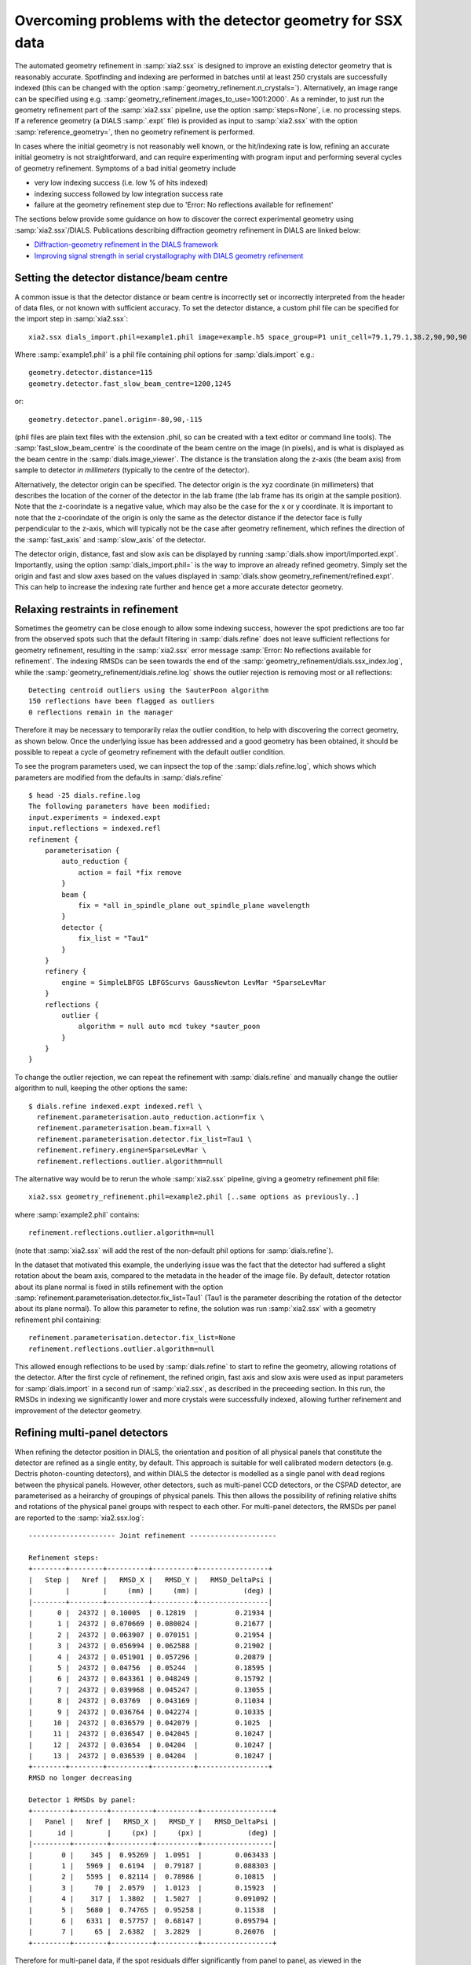 +++++++++++++++++++++++++++++++++++++++++++++++++++++++++++
Overcoming problems with the detector geometry for SSX data
+++++++++++++++++++++++++++++++++++++++++++++++++++++++++++

The automated geometry refinement in :samp:`xia2.ssx` is designed to improve an existing
detector geometry that is reasonably accurate. Spotfinding and indexing are performed in
batches until at least 250 crystals are successfully indexed (this can be changed with the option
:samp:`geometry_refinement.n_crystals=`). Alternatively, an image range can be specified using e.g.
:samp:`geometry_refinement.images_to_use=1001:2000`. As a reminder, to just run the geometry refinement part
of the :samp:`xia2.ssx` pipeline, use the option :samp:`steps=None`, i.e. no processing steps. If a reference
geometry (a DIALS :samp:`.expt` file) is provided as input to :samp:`xia2.ssx` with the option :samp:`reference_geometry=`,
then no geometry refinement is performed.

In cases where the initial geometry is not reasonably well known, or the hit/indexing rate is low,
refining an accurate initial geometry is not straightforward, and can require experimenting
with program input and performing several cycles of geometry refinement. Symptoms of a bad initial
geometry include

* very low indexing success (i.e. low % of hits indexed)
* indexing success followed by low integration success rate
* failure at the geometry refinement step due to 'Error: No reflections available for refinement'

The sections below provide some guidance on how to discover the correct experimental geometry using :samp:`xia2.ssx`/DIALS.
Publications describing diffraction geometry refinement in DIALS are linked below:

* `Diffraction-geometry refinement in the DIALS framework <https://onlinelibrary.wiley.com/iucr/doi/10.1107/S2059798316002187>`_
* `Improving signal strength in serial crystallography with DIALS geometry refinement <https://scripts.iucr.org/cgi-bin/paper?lp5037>`_


-----------------------------------------
Setting the detector distance/beam centre
-----------------------------------------

A common issue is that the detector distance or beam centre is incorrectly set or incorrectly interpreted from the 
header of data files, or not known with sufficient accuracy. 
To set the detector distance, a custom phil file can be specified for the import step in :samp:`xia2.ssx`::

     xia2.ssx dials_import.phil=example1.phil image=example.h5 space_group=P1 unit_cell=79.1,79.1,38.2,90,90,90

Where :samp:`example1.phil` is a phil file containing phil options for :samp:`dials.import` e.g.::

    geometry.detector.distance=115
    geometry.detector.fast_slow_beam_centre=1200,1245

or::

    geometry.detector.panel.origin=-80,90,-115

(phil files are plain text files with the extension .phil, so can be created with a text editor or command line tools).
The :samp:`fast_slow_beam_centre` is the coordinate of the beam centre on the image (in pixels), and is what
is displayed as the beam centre in the :samp:`dials.image_viewer`. The distance is the translation along the z-axis
(the beam axis) from sample to detector *in millimeters* (typically to the centre of the detector).

Alternatively, the detector origin can be specified. The detector origin is the xyz coordinate (in millimeters) that
describes the location of the corner of the detector in the lab frame (the lab frame has its origin at the sample position).
Note that the z-coorindate is a negative value, which may also be the case for the x or y coordinate.
It is important to note that the z-coorindate of the origin is only the same as the detector distance if the detector face is
fully perpendicular to the z-axis, which will typically not be the case after geometry refinement, which refines the direction of the
:samp:`fast_axis` and :samp:`slow_axis` of the detector.

The detector origin, distance, fast and slow axis can be displayed by running :samp:`dials.show import/imported.expt`.
Importantly, using the option :samp:`dials_import.phil=` is the way to improve an already refined geometry. Simply set the
origin and fast and slow axes based on the values displayed in :samp:`dials.show geometry_refinement/refined.expt`. This
can help to increase the indexing rate further and hence get a more accurate detector geometry. 


---------------------------------
Relaxing restraints in refinement
---------------------------------
    
Sometimes the geometry can be close enough to allow some indexing success, however the spot predictions are too far from
the observed spots such that the default filtering in :samp:`dials.refine` does not leave sufficient reflections for
geometry refinement, resulting in the :samp:`xia2.ssx` error message :samp:`Error: No reflections available for refinement`.
The indexing RMSDs can be seen towards the end of the :samp:`geometry_refinement/dials.ssx_index.log`, while the
:samp:`geometry_refinement/dials.refine.log` shows the outlier rejection is removing most or all reflections::

    Detecting centroid outliers using the SauterPoon algorithm
    150 reflections have been flagged as outliers
    0 reflections remain in the manager

Therefore it may be necessary to temporarily relax the outlier condition, to help with discovering the correct geometry, as shown
below. Once the underlying issue has been addressed and a good geometry has been obtained, it should be possible to
repeat a cycle of geometry refinement with the default outlier condition.

To see the program parameters used, we can inpsect the top of the :samp:`dials.refine.log`,
which shows which parameters are modified from the defaults in :samp:`dials.refine` ::

    $ head -25 dials.refine.log
    The following parameters have been modified:
    input.experiments = indexed.expt
    input.reflections = indexed.refl
    refinement {
        parameterisation {
            auto_reduction {
                action = fail *fix remove
            }
            beam {
                fix = *all in_spindle_plane out_spindle_plane wavelength
            }
            detector {
                fix_list = "Tau1"
            }
        }
        refinery {
            engine = SimpleLBFGS LBFGScurvs GaussNewton LevMar *SparseLevMar
        }
        reflections {
            outlier {
                algorithm = null auto mcd tukey *sauter_poon
            }
        }
    }

To change the outlier rejection, we can repeat the refinement with :samp:`dials.refine` and manually
change the outlier algorithm to null, keeping the other options the same::

    $ dials.refine indexed.expt indexed.refl \
      refinement.parameterisation.auto_reduction.action=fix \
      refinement.parameterisation.beam.fix=all \
      refinement.parameterisation.detector.fix_list=Tau1 \
      refinement.refinery.engine=SparseLevMar \ 
      refinement.reflections.outlier.algorithm=null

The alternative way would be to rerun the whole :samp:`xia2.ssx` pipeline, giving a geometry refinement phil file::

    xia2.ssx geometry_refinement.phil=example2.phil [..same options as previously..]

where :samp:`example2.phil` contains::

    refinement.reflections.outlier.algorithm=null

(note that :samp:`xia2.ssx` will add the rest of the non-default phil options for :samp:`dials.refine`).

In the dataset that motivated this example, the underlying issue was the fact that the detector had suffered
a slight rotation about the beam axis, compared to the metadata in the header of the image file.
By default, detector rotation about its plane normal is fixed in stills refinement with the option
:samp:`refinement.parameterisation.detector.fix_list=Tau1` (Tau1 is the parameter describing the rotation
of the detector about its plane normal). To allow this parameter to refine,
the solution was run :samp:`xia2.ssx` with a geometry refinement phil containing::

    refinement.parameterisation.detector.fix_list=None
    refinement.reflections.outlier.algorithm=null

This allowed enough reflections to be used by :samp:`dials.refine` to start to refine the geometry, allowing
rotations of the detector. After the first cycle of refinement, the refined origin, fast axis and slow axis
were used as input parameters for :samp:`dials.import` in a second run of :samp:`xia2.ssx`, as described in
the preceeding section. In this run, the RMSDs in indexing we significantly lower and more crystals were
successfully indexed, allowing further refinement and improvement of the detector geometry.

------------------------------
Refining multi-panel detectors
------------------------------

When refining the detector position in DIALS, the orientation and position of all physical panels that
constitute the detector are refined as a single entity, by default. This approach is suitable for well
calibrated modern detectors (e.g. Dectris photon-counting detectors), and within DIALS the detector
is modelled as a single panel with dead regions between the physical panels. However, other detectors,
such as multi-panel CCD detectors, or the CSPAD detector, are parameterised as a heirarchy of groupings
of physical panels. This then allows the possibility of refining relative shifts and rotations of the
physical panel groups with respect to each other. For multi-panel detectors, the RMSDs per panel are reported
to the :samp:`xia2.ssx.log`::

    --------------------- Joint refinement ---------------------

    Refinement steps:
    +--------+--------+----------+----------+-----------------+
    |   Step |   Nref |   RMSD_X |   RMSD_Y |   RMSD_DeltaPsi |
    |        |        |     (mm) |     (mm) |           (deg) |
    |--------+--------+----------+----------+-----------------|
    |      0 |  24372 | 0.10005  | 0.12819  |         0.21934 |
    |      1 |  24372 | 0.070669 | 0.080024 |         0.21677 |
    |      2 |  24372 | 0.063907 | 0.070151 |         0.21954 |
    |      3 |  24372 | 0.056994 | 0.062588 |         0.21902 |
    |      4 |  24372 | 0.051901 | 0.057296 |         0.20879 |
    |      5 |  24372 | 0.04756  | 0.05244  |         0.18595 |
    |      6 |  24372 | 0.043361 | 0.048249 |         0.15792 |
    |      7 |  24372 | 0.039968 | 0.045247 |         0.13055 |
    |      8 |  24372 | 0.03769  | 0.043169 |         0.11034 |
    |      9 |  24372 | 0.036764 | 0.042274 |         0.10335 |
    |     10 |  24372 | 0.036579 | 0.042079 |         0.1025  |
    |     11 |  24372 | 0.036547 | 0.042045 |         0.10247 |
    |     12 |  24372 | 0.03654  | 0.04204  |         0.10247 |
    |     13 |  24372 | 0.036539 | 0.04204  |         0.10247 |
    +--------+--------+----------+----------+-----------------+
    RMSD no longer decreasing

    Detector 1 RMSDs by panel:
    +---------+--------+----------+----------+-----------------+
    |   Panel |   Nref |   RMSD_X |   RMSD_Y |   RMSD_DeltaPsi |
    |      id |        |     (px) |     (px) |           (deg) |
    |---------+--------+----------+----------+-----------------|
    |       0 |    345 |  0.95269 |  1.0951  |        0.063433 |
    |       1 |   5969 |  0.6194  |  0.79187 |        0.088303 |
    |       2 |   5595 |  0.82114 |  0.78986 |        0.10815  |
    |       3 |     70 |  2.0579  |  1.0123  |        0.15923  |
    |       4 |    317 |  1.3802  |  1.5027  |        0.091092 |
    |       5 |   5680 |  0.74765 |  0.95258 |        0.11538  |
    |       6 |   6331 |  0.57757 |  0.68147 |        0.095794 |
    |       7 |     65 |  2.6382  |  3.2829  |        0.26076  |
    +---------+--------+----------+----------+-----------------+

Therefore for multi-panel data, if the spot residuals differ significantly from panel to panel, as viewed
in the :samp:`dials.image_viewer` or as reported in the :samp:`dials.refine.log / xia2.ssx.log`, it may be
necessary to allow multi-panel refinement to arrive at a more accurate model of the detector.
To enable relative refinement of the panels, the following :samp:`dials.refine` phil option must be changed::
    
    refinement.parameterisation.detector.hierarchy_level=1

The default :samp:`hierarchy_level` is 0, i.e. all panels are refined together, while a values of 1 allows
relative refinement at the first level of hierarchy. Values higher than one may be needed depending on the
detector parameterisation, e.g. CSPAD detectors have a hierarchy_level of 3.